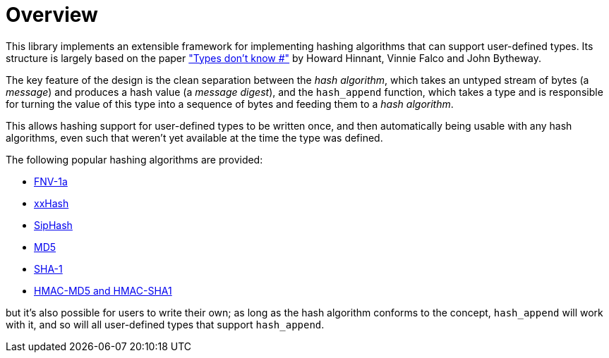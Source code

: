 ////
Copyright 2020 Peter Dimov
Distributed under the Boost Software License, Version 1.0.
https://www.boost.org/LICENSE_1_0.txt
////

[#overview]
# Overview
:idprefix: overview_

This library implements an extensible framework for implementing
hashing algorithms that can support user-defined types. Its structure
is largely based on the paper http://www.open-std.org/jtc1/sc22/wg21/docs/papers/2014/n3980.html["Types don't know #"]
by Howard Hinnant, Vinnie Falco and John Bytheway.

The key feature of the design is the clean separation between the _hash
algorithm_, which takes an untyped stream of bytes (a _message_) and produces
a hash value (a _message digest_), and the `hash_append` function, which takes
a type and is responsible for turning the value of this type into a
sequence of bytes and feeding them to a _hash algorithm_.

This allows hashing support for user-defined types to be written once,
and then automatically being usable with any hash algorithms, even such
that weren't yet available at the time the type was defined.

The following popular hashing algorithms are provided:

* https://en.wikipedia.org/wiki/Fowler%E2%80%93Noll%E2%80%93Vo_hash_function[FNV-1a]
* https://cyan4973.github.io/xxHash/[xxHash]
* https://131002.net/siphash/[SipHash]
* https://tools.ietf.org/html/rfc1321[MD5]
* https://tools.ietf.org/html/rfc3174[SHA-1]
* https://tools.ietf.org/html/rfc2104[HMAC-MD5 and HMAC-SHA1]

but it's also possible for users to write their own; as long as the
hash algorithm conforms to the concept, `hash_append` will work with it,
and so will all user-defined types that support `hash_append`.
